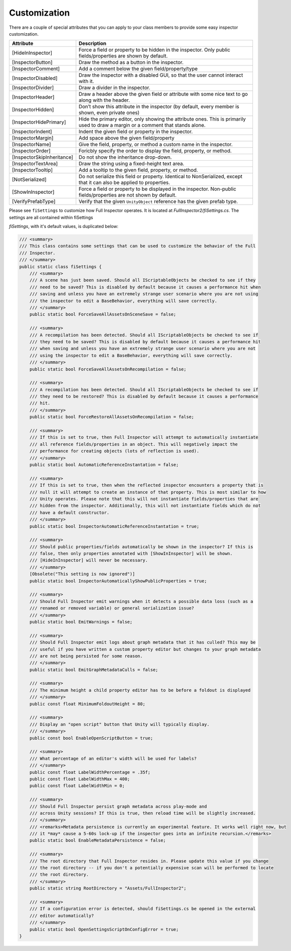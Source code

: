 .. highlight:: csharp

Customization
=============

There are a couple of special attributes that you can apply to your class members to provide some easy inspector customization.


=============================   ======================================================================
**Attribute**                   **Description**
-----------------------------   ----------------------------------------------------------------------

[HideInInspector]				Force a field or property to be hidden in the inspector. Only public fields/properties are shown by default.

[InspectorButton]				Draw the method as a button in the inspector.

[InspectorComment]				Add a comment below the given field/property/type

[InspectorDisabled]				Draw the inspector with a disabled GUI, so that the user cannot interact with it.

[InspectorDivider]				Draw a divider in the inspector.

[InspectorHeader]				Draw a header above the given field or attribute with some nice text to go along with the header.

[InspectorHidden]				Don’t show this attribute in the inspector (by default, every member is shown, even private ones)

[InspectorHidePrimary]			Hide the primary editor, only showing the attribute ones. This is primarily used to draw a margin or a comment that stands alone.

[InspectorIndent]				Indent the given field or property in the inspector.

[InspectorMargin]				Add space above the given field/property

[InspectorName]					Give the field, property, or method a custom name in the inspector.

[InspectorOrder]				Foricbly specify the order to display the field, property, or method.

[InspectorSkipInheritance]		Do not show the inheritance drop-down.

[InspectorTextArea]				Draw the string using a fixed-height text area.

[InspectorTooltip]				Add a tooltip to the given field, property, or method.

[NotSerialized]					Do not serialize this field or property. Identical to NonSerialized, except that it can also be applied to properties.

[ShowInInspector]				Force a field or property to be displayed in the inspector. Non-public fields/properties are not shown by default.

[VerifyPrefabType]				Verify that the given ``UnityObject`` reference has the given prefab type.

=============================   ======================================================================

Please see ``fiSettings`` to customize how Full Inspector operates. It is located at *FullInspector2/fiSettings.cs*. The settings are all contained within fiSettings

`fiSettings`, with it's default values, is duplicated below:

.. code:: c#

    /// <summary>
    /// This class contains some settings that can be used to customize the behavior of the Full
    /// Inspector.
    /// </summary>
    public static class fiSettings {
        /// <summary>
        /// A scene has just been saved. Should all IScriptableObjects be checked to see if they
        /// need to be saved? This is disabled by default because it causes a performance hit when
        /// saving and unless you have an extremely strange user scenario where you are not using
        /// the inspector to edit a BaseBehavior, everything will save correctly.
        /// </summary>
        public static bool ForceSaveAllAssetsOnSceneSave = false;

        /// <summary>
        /// A recompilation has been detected. Should all IScriptableObjects be checked to see if
        /// they need to be saved? This is disabled by default because it causes a performance hit
        /// when saving and unless you have an extremely strange user scenario where you are not
        /// using the inspector to edit a BaseBehavior, everything will save correctly.
        /// </summary>
        public static bool ForceSaveAllAssetsOnRecompilation = false;

        /// <summary>
        /// A recompilation has been detected. Should all IScriptableObjects be checked to see if
        /// they need to be restored? This is disabled by default because it causes a performance
        /// hit.
        /// </summary>
        public static bool ForceRestoreAllAssetsOnRecompilation = false;

        /// <summary>
        /// If this is set to true, then Full Inspector will attempt to automatically instantiate
        /// all reference fields/properties in an object. This will negatively impact the
        /// performance for creating objects (lots of reflection is used).
        /// </summary>
        public static bool AutomaticReferenceInstantation = false;

        /// <summary>
        /// If this is set to true, then when the reflected inspector encounters a property that is
        /// null it will attempt to create an instance of that property. This is most similar to how
        /// Unity operates. Please note that this will not instantiate fields/properties that are
        /// hidden from the inspector. Additionally, this will not instantiate fields which do not
        /// have a default constructor.
        /// </summary>
        public static bool InspectorAutomaticReferenceInstantation = true;

        /// <summary>
        /// Should public properties/fields automatically be shown in the inspector? If this is
        /// false, then only properties annotated with [ShowInInspector] will be shown.
        /// [HideInInspector] will never be necessary.
        /// </summary>
        [Obsolete("This setting is now ignored")]
        public static bool InspectorAutomaticallyShowPublicProperties = true;

        /// <summary>
        /// Should Full Inspector emit warnings when it detects a possible data loss (such as a
        /// renamed or removed variable) or general serialization issue?
        /// </summary>
        public static bool EmitWarnings = false;

        /// <summary>
        /// Should Full Inspector emit logs about graph metadata that it has culled? This may be
        /// useful if you have written a custom property editor but changes to your graph metadata
        /// are not being persisted for some reason.
        /// </summary>
        public static bool EmitGraphMetadataCulls = false;

        /// <summary>
        /// The minimum height a child property editor has to be before a foldout is displayed
        /// </summary>
        public const float MinimumFoldoutHeight = 80;

        /// <summary>
        /// Display an "open script" button that Unity will typically display.
        /// </summary>
        public const bool EnableOpenScriptButton = true;

        /// <summary>
        /// What percentage of an editor's width will be used for labels?
        /// </summary>
        public const float LabelWidthPercentage = .35f;
        public const float LabelWidthMax = 400;
        public const float LabelWidthMin = 0;

        /// <summary>
        /// Should Full Inspector persist graph metadata across play-mode and
        /// across Unity sessions? If this is true, then reload time will be slightly increased.
        /// </summary>
        /// <remarks>Metadata persistence is currently an experimental feature. It works well right now, but
        /// it *may* cause a 5-60s lock-up if the inspector goes into an infinite recursion.</remarks>
        public static bool EnableMetadataPersistence = false;

        /// <summary>
        /// The root directory that Full Inspector resides in. Please update this value if you change
        /// the root directory -- if you don't a potentially expensive scan will be performed to locate
        /// the root directory.
        /// </summary>
        public static string RootDirectory = "Assets/FullInspector2";

        /// <summary>
        /// If a configuration error is detected, should fiSettings.cs be opened in the external
        /// editor automatically?
        /// </summary>
        public static bool OpenSettingsScriptOnConfigError = true;
    }
